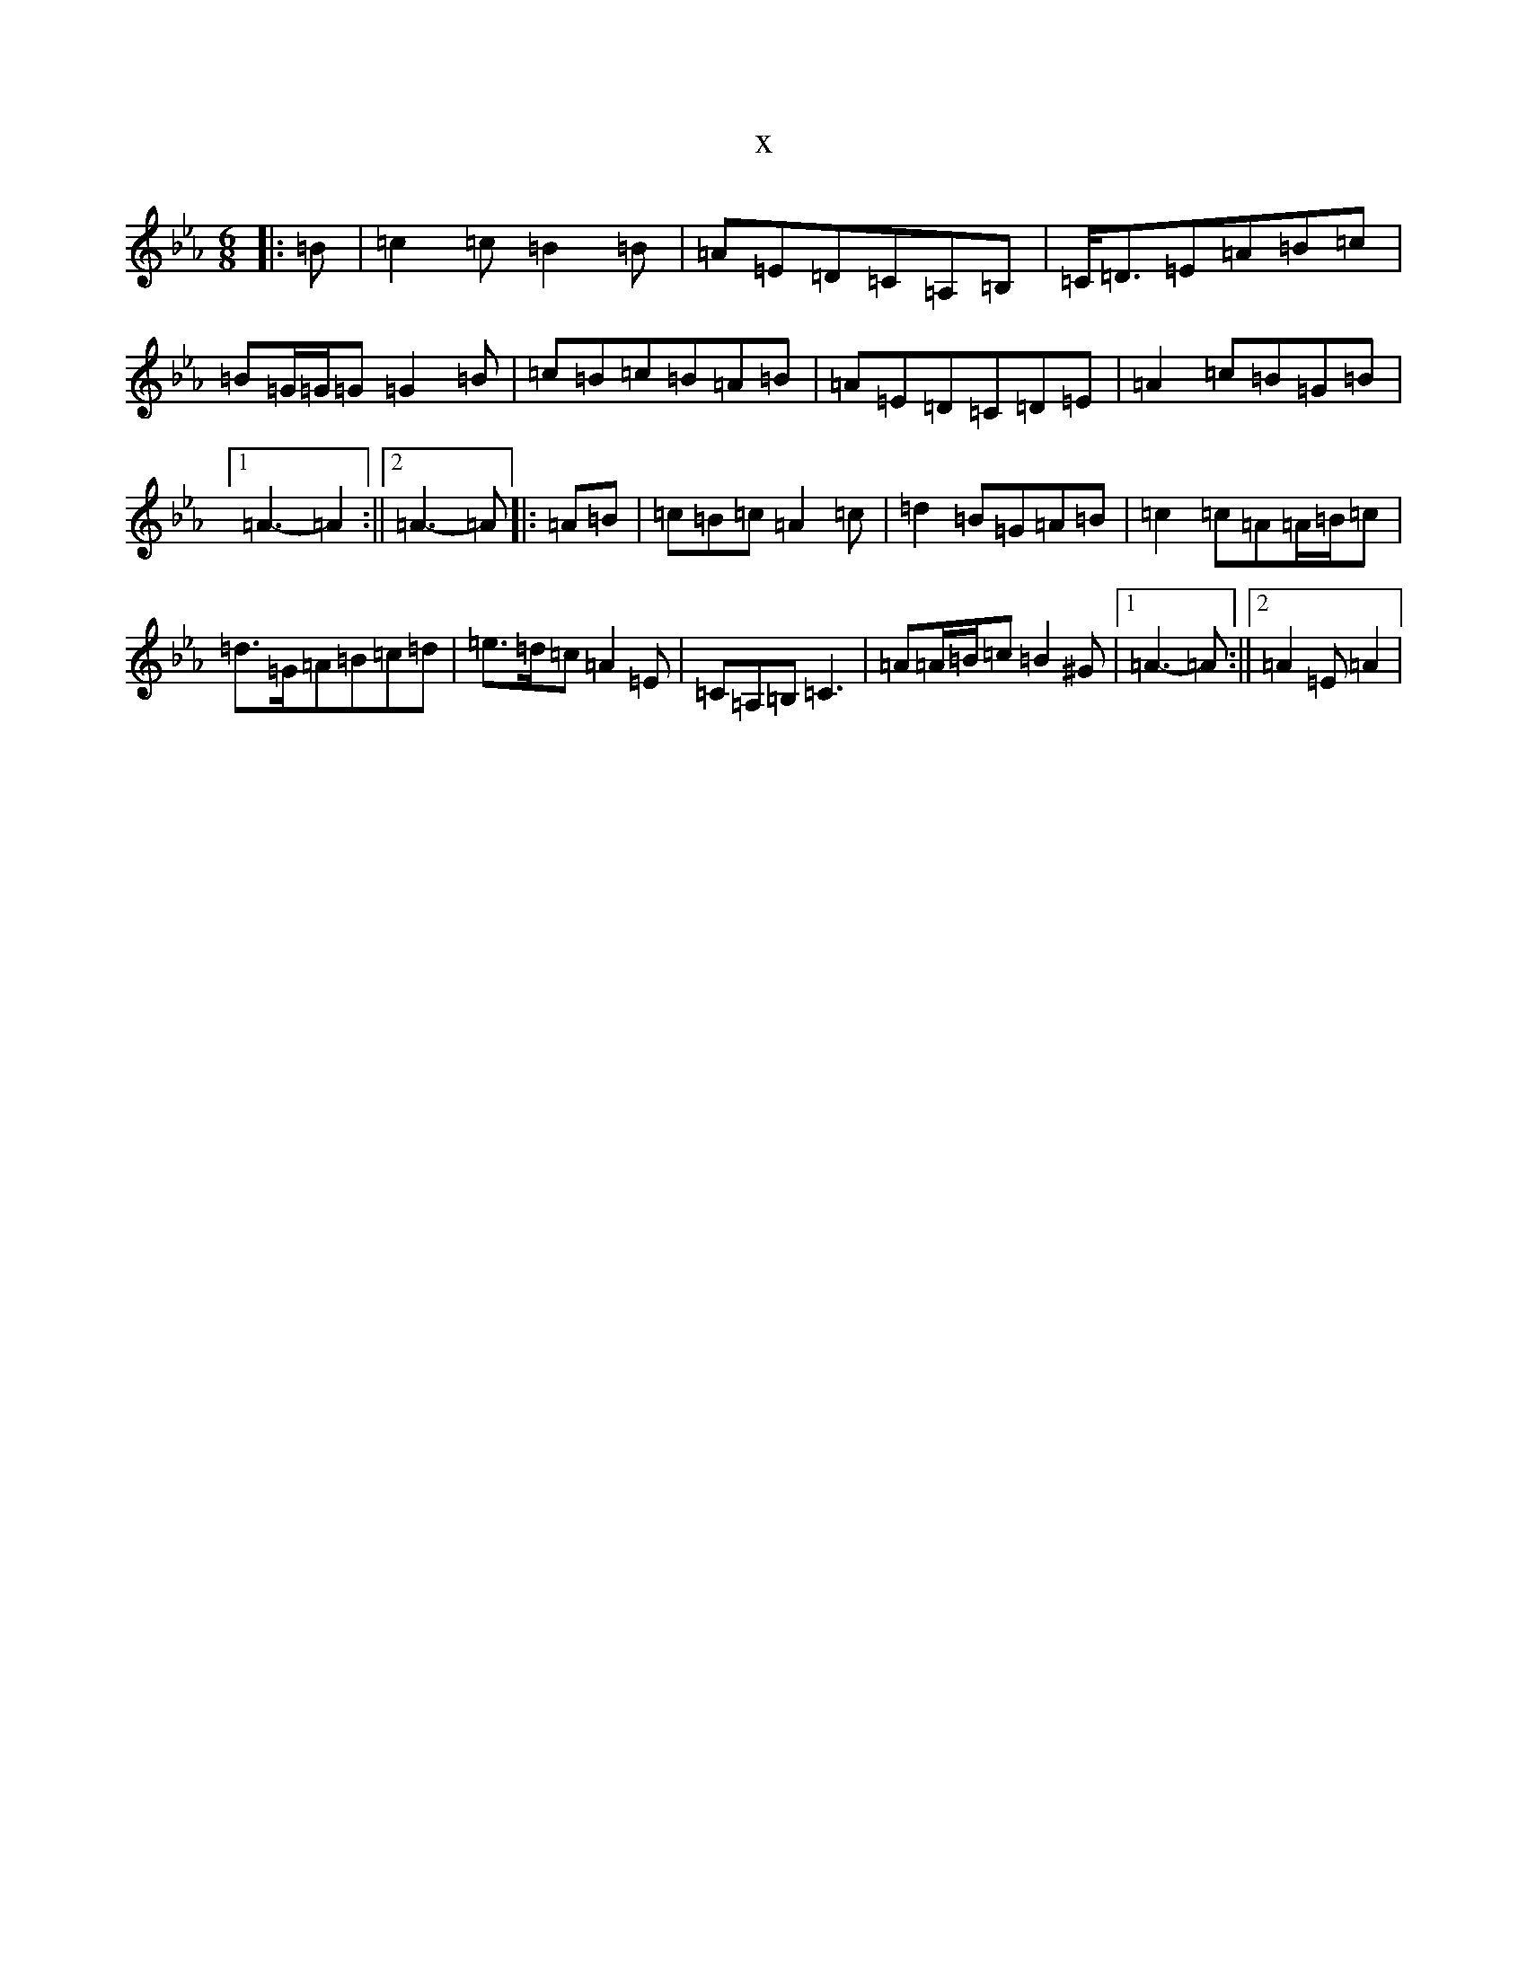 X:3084
T:x
L:1/8
M:6/8
K: C minor
|:=B|=c2=c=B2=B|=A=E=D=C=A,=B,|=C<=D=E=A=B=c|=B=G/2=G/2=G=G2=B|=c=B=c=B=A=B|=A=E=D=C=D=E|=A2=c=B=G=B|1=A3-=A2:||2=A3-=A|:=A=B|=c=B=c=A2=c|=d2=B=G=A=B|=c2=c=A=A/2=B/2=c|=d>=G=A=B=c=d|=e>=d=c=A2=E|=C=A,=B,=C3|=A=A/2=B/2=c=B2^G|1=A3-=A:||2=A2=E=A2|